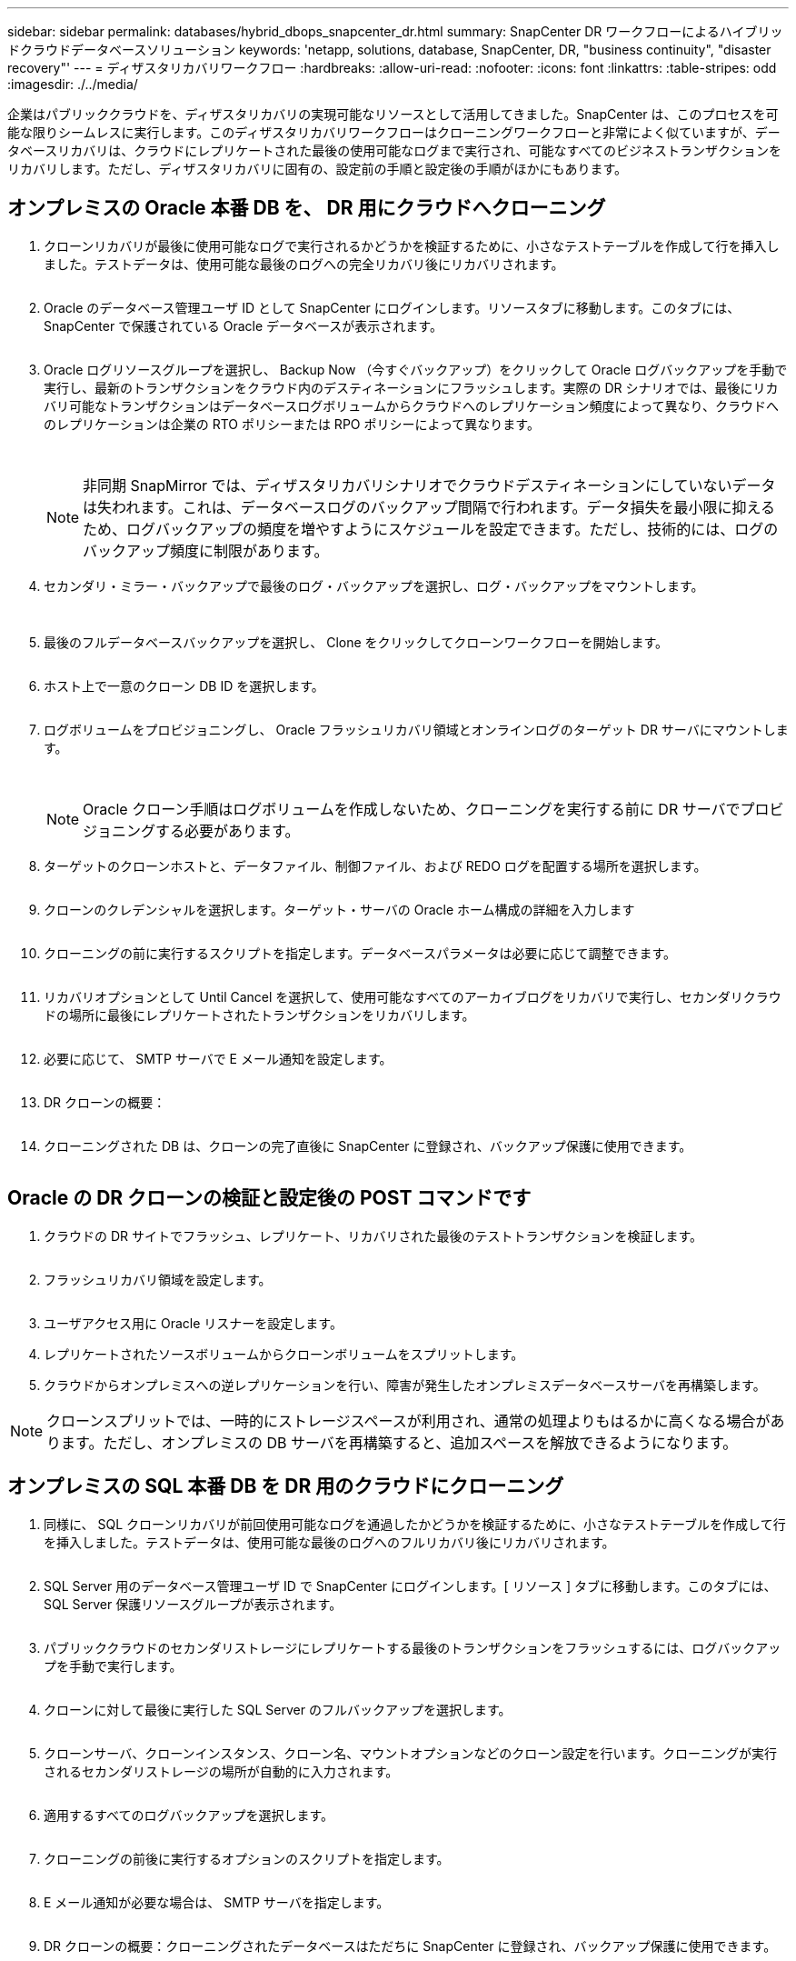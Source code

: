 ---
sidebar: sidebar 
permalink: databases/hybrid_dbops_snapcenter_dr.html 
summary: SnapCenter DR ワークフローによるハイブリッドクラウドデータベースソリューション 
keywords: 'netapp, solutions, database, SnapCenter, DR, "business continuity", "disaster recovery"' 
---
= ディザスタリカバリワークフロー
:hardbreaks:
:allow-uri-read: 
:nofooter: 
:icons: font
:linkattrs: 
:table-stripes: odd
:imagesdir: ./../media/


[role="lead"]
企業はパブリッククラウドを、ディザスタリカバリの実現可能なリソースとして活用してきました。SnapCenter は、このプロセスを可能な限りシームレスに実行します。このディザスタリカバリワークフローはクローニングワークフローと非常によく似ていますが、データベースリカバリは、クラウドにレプリケートされた最後の使用可能なログまで実行され、可能なすべてのビジネストランザクションをリカバリします。ただし、ディザスタリカバリに固有の、設定前の手順と設定後の手順がほかにもあります。



== オンプレミスの Oracle 本番 DB を、 DR 用にクラウドへクローニング

. クローンリカバリが最後に使用可能なログで実行されるかどうかを検証するために、小さなテストテーブルを作成して行を挿入しました。テストデータは、使用可能な最後のログへの完全リカバリ後にリカバリされます。
+
image:snapctr_ora_dr_01.PNG[""]

. Oracle のデータベース管理ユーザ ID として SnapCenter にログインします。リソースタブに移動します。このタブには、 SnapCenter で保護されている Oracle データベースが表示されます。
+
image:snapctr_ora_dr_02.PNG[""]

. Oracle ログリソースグループを選択し、 Backup Now （今すぐバックアップ）をクリックして Oracle ログバックアップを手動で実行し、最新のトランザクションをクラウド内のデスティネーションにフラッシュします。実際の DR シナリオでは、最後にリカバリ可能なトランザクションはデータベースログボリュームからクラウドへのレプリケーション頻度によって異なり、クラウドへのレプリケーションは企業の RTO ポリシーまたは RPO ポリシーによって異なります。
+
image:snapctr_ora_dr_03.PNG[""]

+
image:snapctr_ora_dr_04.PNG[""]

+

NOTE: 非同期 SnapMirror では、ディザスタリカバリシナリオでクラウドデスティネーションにしていないデータは失われます。これは、データベースログのバックアップ間隔で行われます。データ損失を最小限に抑えるため、ログバックアップの頻度を増やすようにスケジュールを設定できます。ただし、技術的には、ログのバックアップ頻度に制限があります。

. セカンダリ・ミラー・バックアップで最後のログ・バックアップを選択し、ログ・バックアップをマウントします。
+
image:snapctr_ora_dr_05.PNG[""]

+
image:snapctr_ora_dr_06.PNG[""]

. 最後のフルデータベースバックアップを選択し、 Clone をクリックしてクローンワークフローを開始します。
+
image:snapctr_ora_dr_07.PNG[""]

. ホスト上で一意のクローン DB ID を選択します。
+
image:snapctr_ora_dr_08.PNG[""]

. ログボリュームをプロビジョニングし、 Oracle フラッシュリカバリ領域とオンラインログのターゲット DR サーバにマウントします。
+
image:snapctr_ora_dr_09.PNG[""]

+
image:snapctr_ora_dr_10.PNG[""]

+

NOTE: Oracle クローン手順はログボリュームを作成しないため、クローニングを実行する前に DR サーバでプロビジョニングする必要があります。

. ターゲットのクローンホストと、データファイル、制御ファイル、および REDO ログを配置する場所を選択します。
+
image:snapctr_ora_dr_11.PNG[""]

. クローンのクレデンシャルを選択します。ターゲット・サーバの Oracle ホーム構成の詳細を入力します
+
image:snapctr_ora_dr_12.PNG[""]

. クローニングの前に実行するスクリプトを指定します。データベースパラメータは必要に応じて調整できます。
+
image:snapctr_ora_dr_13.PNG[""]

. リカバリオプションとして Until Cancel を選択して、使用可能なすべてのアーカイブログをリカバリで実行し、セカンダリクラウドの場所に最後にレプリケートされたトランザクションをリカバリします。
+
image:snapctr_ora_dr_14.PNG[""]

. 必要に応じて、 SMTP サーバで E メール通知を設定します。
+
image:snapctr_ora_dr_15.PNG[""]

. DR クローンの概要：
+
image:snapctr_ora_dr_16.PNG[""]

. クローニングされた DB は、クローンの完了直後に SnapCenter に登録され、バックアップ保護に使用できます。
+
image:snapctr_ora_dr_16_1.PNG[""]





== Oracle の DR クローンの検証と設定後の POST コマンドです

. クラウドの DR サイトでフラッシュ、レプリケート、リカバリされた最後のテストトランザクションを検証します。
+
image:snapctr_ora_dr_17.PNG[""]

. フラッシュリカバリ領域を設定します。
+
image:snapctr_ora_dr_18.PNG[""]

. ユーザアクセス用に Oracle リスナーを設定します。
. レプリケートされたソースボリュームからクローンボリュームをスプリットします。
. クラウドからオンプレミスへの逆レプリケーションを行い、障害が発生したオンプレミスデータベースサーバを再構築します。



NOTE: クローンスプリットでは、一時的にストレージスペースが利用され、通常の処理よりもはるかに高くなる場合があります。ただし、オンプレミスの DB サーバを再構築すると、追加スペースを解放できるようになります。



== オンプレミスの SQL 本番 DB を DR 用のクラウドにクローニング

. 同様に、 SQL クローンリカバリが前回使用可能なログを通過したかどうかを検証するために、小さなテストテーブルを作成して行を挿入しました。テストデータは、使用可能な最後のログへのフルリカバリ後にリカバリされます。
+
image:snapctr_sql_dr_01.PNG[""]

. SQL Server 用のデータベース管理ユーザ ID で SnapCenter にログインします。[ リソース ] タブに移動します。このタブには、 SQL Server 保護リソースグループが表示されます。
+
image:snapctr_sql_dr_02.PNG[""]

. パブリッククラウドのセカンダリストレージにレプリケートする最後のトランザクションをフラッシュするには、ログバックアップを手動で実行します。
+
image:snapctr_sql_dr_03.PNG[""]

. クローンに対して最後に実行した SQL Server のフルバックアップを選択します。
+
image:snapctr_sql_dr_04.PNG[""]

. クローンサーバ、クローンインスタンス、クローン名、マウントオプションなどのクローン設定を行います。クローニングが実行されるセカンダリストレージの場所が自動的に入力されます。
+
image:snapctr_sql_dr_05.PNG[""]

. 適用するすべてのログバックアップを選択します。
+
image:snapctr_sql_dr_06.PNG[""]

. クローニングの前後に実行するオプションのスクリプトを指定します。
+
image:snapctr_sql_dr_07.PNG[""]

. E メール通知が必要な場合は、 SMTP サーバを指定します。
+
image:snapctr_sql_dr_08.PNG[""]

. DR クローンの概要：クローニングされたデータベースはただちに SnapCenter に登録され、バックアップ保護に使用できます。
+
image:snapctr_sql_dr_09.PNG[""]

+
image:snapctr_sql_dr_10.PNG[""]





== DR による SQL のクローン検証後の構成

. クローニングジョブのステータスを監視する。
+
image:snapctr_sql_dr_11.PNG[""]

. すべてのログファイルクローンとリカバリで、最後のトランザクションがレプリケートされてリカバリされたことを確認します。
+
image:snapctr_sql_dr_12.PNG[""]

. DR サーバで、 SQL Server ログバックアップ用の新しい SnapCenter ログディレクトリを設定します。
. レプリケートされたソースボリュームからクローンボリュームをスプリットします。
. クラウドからオンプレミスへの逆レプリケーションを行い、障害が発生したオンプレミスデータベースサーバを再構築します。




== サポートが必要な場所

この解決策やユースケースに関するサポートが必要な場合は、にご参加ください link:https://netapppub.slack.com/archives/C021R4WC0LC["ネットアップの解決策自動化コミュニティでは、余裕期間のチャネルがサポートさ"] また、ソリューション自動化チャネルを検索して、質問や問い合わせを投稿しましょう。
